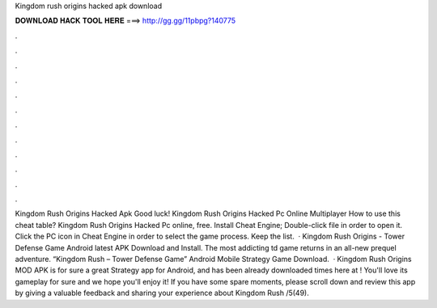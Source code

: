 Kingdom rush origins hacked apk download

𝐃𝐎𝐖𝐍𝐋𝐎𝐀𝐃 𝐇𝐀𝐂𝐊 𝐓𝐎𝐎𝐋 𝐇𝐄𝐑𝐄 ===> http://gg.gg/11pbpg?140775

.

.

.

.

.

.

.

.

.

.

.

.

Kingdom Rush Origins Hacked Apk Good luck! Kingdom Rush Origins Hacked Pc Online Multiplayer How to use this cheat table? Kingdom Rush Origins Hacked Pc online, free. Install Cheat Engine; Double-click  file in order to open it. Click the PC icon in Cheat Engine in order to select the game process. Keep the list.  · Kingdom Rush Origins - Tower Defense Game Android latest APK Download and Install. The most addicting td game returns in an all-new prequel adventure. “Kingdom Rush – Tower Defense Game” Android Mobile Strategy Game Download.  · Kingdom Rush Origins MOD APK is for sure a great Strategy app for Android, and has been already downloaded times here at ! You'll love its gameplay for sure and we hope you'll enjoy it! If you have some spare moments, please scroll down and review this app by giving a valuable feedback and sharing your experience about Kingdom Rush /5(49).
